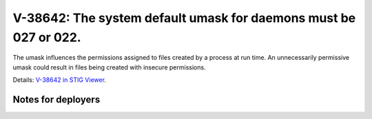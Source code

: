 V-38642: The system default umask for daemons must be 027 or 022.
-----------------------------------------------------------------

The umask influences the permissions assigned to files created by a process at
run time. An unnecessarily permissive umask could result in files being
created with insecure permissions.

Details: `V-38642 in STIG Viewer`_.

.. _V-38642 in STIG Viewer: https://www.stigviewer.com/stig/red_hat_enterprise_linux_6/2015-05-26/finding/V-38642

Notes for deployers
~~~~~~~~~~~~~~~~~~~
